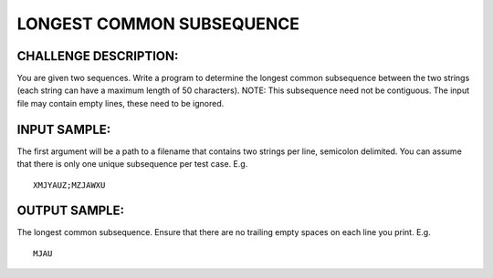 LONGEST COMMON SUBSEQUENCE
==========================

CHALLENGE DESCRIPTION:
----------------------

You are given two sequences. Write a program to determine the longest common
subsequence between the two strings (each string can have a maximum length of
50 characters). NOTE: This subsequence need not be contiguous. The input file
may contain empty lines, these need to be ignored.

INPUT SAMPLE:
-------------

The first argument will be a path to a filename that contains two strings per
line, semicolon delimited. You can assume that there is only one unique
subsequence per test case. E.g.
::

  XMJYAUZ;MZJAWXU

OUTPUT SAMPLE:
--------------

The longest common subsequence. Ensure that there are no trailing empty spaces
on each line you print. E.g.
::

  MJAU
